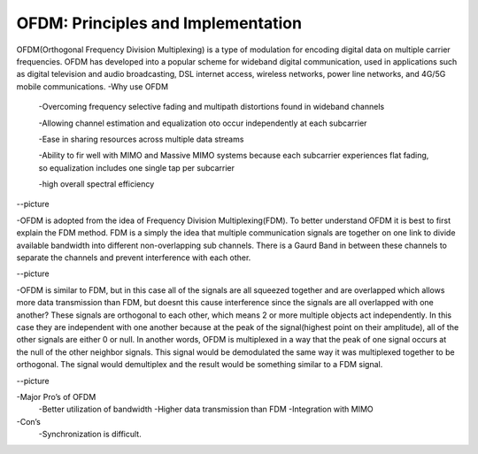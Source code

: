 OFDM: Principles and Implementation
====================================

OFDM(Orthogonal Frequency Division Multiplexing) is a type of modulation for encoding digital data on multiple carrier frequencies. 
OFDM has developed into a popular scheme for wideband digital communication, used in applications such as digital television and audio broadcasting, 
DSL internet access, wireless networks, power line networks, and 4G/5G mobile communications.
-Why use OFDM
	-Overcoming frequency selective fading and multipath distortions found in wideband channels

	-Allowing channel estimation and equalization oto occur independently at each subcarrier

	-Ease in sharing resources across multiple data streams

	-Ability to fir well with MIMO and Massive MIMO systems because each subcarrier experiences flat fading, so equalization includes one single tap per subcarrier
    
	-high overall spectral efficiency


--picture


-OFDM is adopted from the idea of Frequency Division Multiplexing(FDM). To better understand OFDM it is best to first explain the FDM method. 
FDM is a simply the idea that multiple communication signals are together on one link to divide available bandwidth into different non-overlapping sub channels. 
There is a Gaurd Band in between these channels to separate the channels and prevent interference with each other.


--picture


-OFDM is similar to FDM, but in this case all of the signals are all squeezed together and are overlapped which allows more data transmission than FDM, 
but doesnt this cause interference since the signals are all overlapped with one another? These signals are orthogonal to each other, which means 2 or more multiple objects act independently. 
In this case they are independent with one another because at the peak of the signal(highest point on their amplitude), all of the other signals are either 0 or null. 
In another words, OFDM is multiplexed in a way that the peak of one signal occurs at the null of the other neighbor signals. This signal would be demodulated the same way it was multiplexed together to be orthogonal. 
The signal would demultiplex and the result would be something similar to a FDM signal.


--picture


-Major Pro’s of OFDM
		-Better utilization of bandwidth
		-Higher data transmission than FDM
		-Integration with MIMO
-Con’s
		-Synchronization is difficult.
